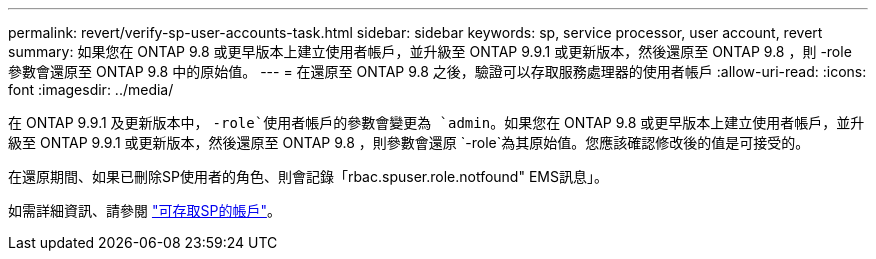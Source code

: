 ---
permalink: revert/verify-sp-user-accounts-task.html 
sidebar: sidebar 
keywords: sp, service processor, user account, revert 
summary: 如果您在 ONTAP 9.8 或更早版本上建立使用者帳戶，並升級至 ONTAP 9.9.1 或更新版本，然後還原至 ONTAP 9.8 ，則 -role 參數會還原至 ONTAP 9.8 中的原始值。 
---
= 在還原至 ONTAP 9.8 之後，驗證可以存取服務處理器的使用者帳戶
:allow-uri-read: 
:icons: font
:imagesdir: ../media/


[role="lead"]
在 ONTAP 9.9.1 及更新版本中， `-role`使用者帳戶的參數會變更為 `admin`。如果您在 ONTAP 9.8 或更早版本上建立使用者帳戶，並升級至 ONTAP 9.9.1 或更新版本，然後還原至 ONTAP 9.8 ，則參數會還原 `-role`為其原始值。您應該確認修改後的值是可接受的。

在還原期間、如果已刪除SP使用者的角色、則會記錄「rbac.spuser.role.notfound" EMS訊息」。

如需詳細資訊、請參閱 link:../system-admin/accounts-access-sp-concept.html["可存取SP的帳戶"]。
